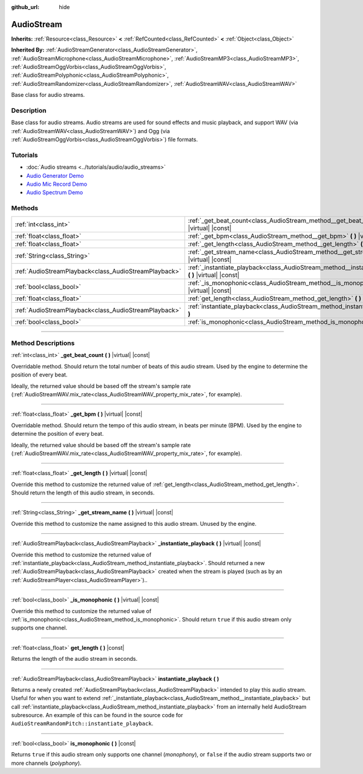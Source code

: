 :github_url: hide

.. DO NOT EDIT THIS FILE!!!
.. Generated automatically from Godot engine sources.
.. Generator: https://github.com/godotengine/godot/tree/4.1/doc/tools/make_rst.py.
.. XML source: https://github.com/godotengine/godot/tree/4.1/doc/classes/AudioStream.xml.

.. _class_AudioStream:

AudioStream
===========

**Inherits:** :ref:`Resource<class_Resource>` **<** :ref:`RefCounted<class_RefCounted>` **<** :ref:`Object<class_Object>`

**Inherited By:** :ref:`AudioStreamGenerator<class_AudioStreamGenerator>`, :ref:`AudioStreamMicrophone<class_AudioStreamMicrophone>`, :ref:`AudioStreamMP3<class_AudioStreamMP3>`, :ref:`AudioStreamOggVorbis<class_AudioStreamOggVorbis>`, :ref:`AudioStreamPolyphonic<class_AudioStreamPolyphonic>`, :ref:`AudioStreamRandomizer<class_AudioStreamRandomizer>`, :ref:`AudioStreamWAV<class_AudioStreamWAV>`

Base class for audio streams.

.. rst-class:: classref-introduction-group

Description
-----------

Base class for audio streams. Audio streams are used for sound effects and music playback, and support WAV (via :ref:`AudioStreamWAV<class_AudioStreamWAV>`) and Ogg (via :ref:`AudioStreamOggVorbis<class_AudioStreamOggVorbis>`) file formats.

.. rst-class:: classref-introduction-group

Tutorials
---------

- :doc:`Audio streams <../tutorials/audio/audio_streams>`

- `Audio Generator Demo <https://godotengine.org/asset-library/asset/526>`__

- `Audio Mic Record Demo <https://godotengine.org/asset-library/asset/527>`__

- `Audio Spectrum Demo <https://godotengine.org/asset-library/asset/528>`__

.. rst-class:: classref-reftable-group

Methods
-------

.. table::
   :widths: auto

   +-------------------------------------------------------+------------------------------------------------------------------------------------------------------------+
   | :ref:`int<class_int>`                                 | :ref:`_get_beat_count<class_AudioStream_method__get_beat_count>` **(** **)** |virtual| |const|             |
   +-------------------------------------------------------+------------------------------------------------------------------------------------------------------------+
   | :ref:`float<class_float>`                             | :ref:`_get_bpm<class_AudioStream_method__get_bpm>` **(** **)** |virtual| |const|                           |
   +-------------------------------------------------------+------------------------------------------------------------------------------------------------------------+
   | :ref:`float<class_float>`                             | :ref:`_get_length<class_AudioStream_method__get_length>` **(** **)** |virtual| |const|                     |
   +-------------------------------------------------------+------------------------------------------------------------------------------------------------------------+
   | :ref:`String<class_String>`                           | :ref:`_get_stream_name<class_AudioStream_method__get_stream_name>` **(** **)** |virtual| |const|           |
   +-------------------------------------------------------+------------------------------------------------------------------------------------------------------------+
   | :ref:`AudioStreamPlayback<class_AudioStreamPlayback>` | :ref:`_instantiate_playback<class_AudioStream_method__instantiate_playback>` **(** **)** |virtual| |const| |
   +-------------------------------------------------------+------------------------------------------------------------------------------------------------------------+
   | :ref:`bool<class_bool>`                               | :ref:`_is_monophonic<class_AudioStream_method__is_monophonic>` **(** **)** |virtual| |const|               |
   +-------------------------------------------------------+------------------------------------------------------------------------------------------------------------+
   | :ref:`float<class_float>`                             | :ref:`get_length<class_AudioStream_method_get_length>` **(** **)** |const|                                 |
   +-------------------------------------------------------+------------------------------------------------------------------------------------------------------------+
   | :ref:`AudioStreamPlayback<class_AudioStreamPlayback>` | :ref:`instantiate_playback<class_AudioStream_method_instantiate_playback>` **(** **)**                     |
   +-------------------------------------------------------+------------------------------------------------------------------------------------------------------------+
   | :ref:`bool<class_bool>`                               | :ref:`is_monophonic<class_AudioStream_method_is_monophonic>` **(** **)** |const|                           |
   +-------------------------------------------------------+------------------------------------------------------------------------------------------------------------+

.. rst-class:: classref-section-separator

----

.. rst-class:: classref-descriptions-group

Method Descriptions
-------------------

.. _class_AudioStream_method__get_beat_count:

.. rst-class:: classref-method

:ref:`int<class_int>` **_get_beat_count** **(** **)** |virtual| |const|

Overridable method. Should return the total number of beats of this audio stream. Used by the engine to determine the position of every beat.

Ideally, the returned value should be based off the stream's sample rate (:ref:`AudioStreamWAV.mix_rate<class_AudioStreamWAV_property_mix_rate>`, for example).

.. rst-class:: classref-item-separator

----

.. _class_AudioStream_method__get_bpm:

.. rst-class:: classref-method

:ref:`float<class_float>` **_get_bpm** **(** **)** |virtual| |const|

Overridable method. Should return the tempo of this audio stream, in beats per minute (BPM). Used by the engine to determine the position of every beat.

Ideally, the returned value should be based off the stream's sample rate (:ref:`AudioStreamWAV.mix_rate<class_AudioStreamWAV_property_mix_rate>`, for example).

.. rst-class:: classref-item-separator

----

.. _class_AudioStream_method__get_length:

.. rst-class:: classref-method

:ref:`float<class_float>` **_get_length** **(** **)** |virtual| |const|

Override this method to customize the returned value of :ref:`get_length<class_AudioStream_method_get_length>`. Should return the length of this audio stream, in seconds.

.. rst-class:: classref-item-separator

----

.. _class_AudioStream_method__get_stream_name:

.. rst-class:: classref-method

:ref:`String<class_String>` **_get_stream_name** **(** **)** |virtual| |const|

Override this method to customize the name assigned to this audio stream. Unused by the engine.

.. rst-class:: classref-item-separator

----

.. _class_AudioStream_method__instantiate_playback:

.. rst-class:: classref-method

:ref:`AudioStreamPlayback<class_AudioStreamPlayback>` **_instantiate_playback** **(** **)** |virtual| |const|

Override this method to customize the returned value of :ref:`instantiate_playback<class_AudioStream_method_instantiate_playback>`. Should returned a new :ref:`AudioStreamPlayback<class_AudioStreamPlayback>` created when the stream is played (such as by an :ref:`AudioStreamPlayer<class_AudioStreamPlayer>`)..

.. rst-class:: classref-item-separator

----

.. _class_AudioStream_method__is_monophonic:

.. rst-class:: classref-method

:ref:`bool<class_bool>` **_is_monophonic** **(** **)** |virtual| |const|

Override this method to customize the returned value of :ref:`is_monophonic<class_AudioStream_method_is_monophonic>`. Should return ``true`` if this audio stream only supports one channel.

.. rst-class:: classref-item-separator

----

.. _class_AudioStream_method_get_length:

.. rst-class:: classref-method

:ref:`float<class_float>` **get_length** **(** **)** |const|

Returns the length of the audio stream in seconds.

.. rst-class:: classref-item-separator

----

.. _class_AudioStream_method_instantiate_playback:

.. rst-class:: classref-method

:ref:`AudioStreamPlayback<class_AudioStreamPlayback>` **instantiate_playback** **(** **)**

Returns a newly created :ref:`AudioStreamPlayback<class_AudioStreamPlayback>` intended to play this audio stream. Useful for when you want to extend :ref:`_instantiate_playback<class_AudioStream_method__instantiate_playback>` but call :ref:`instantiate_playback<class_AudioStream_method_instantiate_playback>` from an internally held AudioStream subresource. An example of this can be found in the source code for ``AudioStreamRandomPitch::instantiate_playback``.

.. rst-class:: classref-item-separator

----

.. _class_AudioStream_method_is_monophonic:

.. rst-class:: classref-method

:ref:`bool<class_bool>` **is_monophonic** **(** **)** |const|

Returns ``true`` if this audio stream only supports one channel (*monophony*), or ``false`` if the audio stream supports two or more channels (*polyphony*).

.. |virtual| replace:: :abbr:`virtual (This method should typically be overridden by the user to have any effect.)`
.. |const| replace:: :abbr:`const (This method has no side effects. It doesn't modify any of the instance's member variables.)`
.. |vararg| replace:: :abbr:`vararg (This method accepts any number of arguments after the ones described here.)`
.. |constructor| replace:: :abbr:`constructor (This method is used to construct a type.)`
.. |static| replace:: :abbr:`static (This method doesn't need an instance to be called, so it can be called directly using the class name.)`
.. |operator| replace:: :abbr:`operator (This method describes a valid operator to use with this type as left-hand operand.)`
.. |bitfield| replace:: :abbr:`BitField (This value is an integer composed as a bitmask of the following flags.)`
